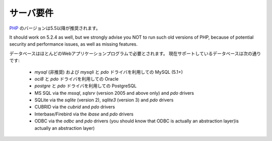 ###################
サーバ要件
###################

`PHP <http://php.net/>`_ のバージョンは5.5以降が推奨されます。

It should work on 5.2.4 as well, but we strongly advise you NOT to run
such old versions of PHP, because of potential security and performance
issues, as well as missing features.

データベースはほとんどのWebアプリケーションプログラムで必要とされます。
現在サポートしているデータベースは次の通りです:

  - *mysql* (非推奨) および *mysqli* と *pdo* ドライバを利用しての MySQL (5.1+)
  - *oci8* と *pdo* ドライバを利用しての Oracle
  - *postgre* と *pdo* ドライバを利用しての PostgreSQL
  - MS SQL via the *mssql*, *sqlsrv* (version 2005 and above only) and *pdo* drivers
  - SQLite via the *sqlite* (version 2), *sqlite3* (version 3) and *pdo* drivers
  - CUBRID via the *cubrid* and *pdo* drivers
  - Interbase/Firebird via the *ibase* and *pdo* drivers
  - ODBC via the *odbc* and *pdo* drivers (you should know that ODBC is actually an abstraction layer)is actually an abstraction layer)
